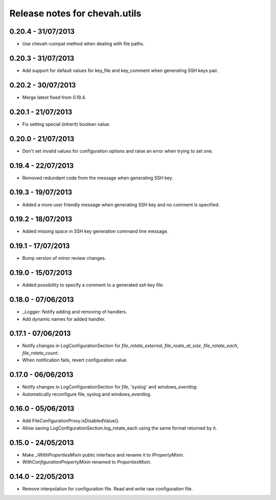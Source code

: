 Release notes for chevah.utils
==============================


0.20.4 - 31/07/2013
-------------------

* Use chevah-compat method when dealing with file paths.


0.20.3 - 31/07/2013
-------------------

* Add support for default values for key_file and key_comment when
  generating SSH keys pair.


0.20.2 - 30/07/2013
-------------------

* Merge latest fixed from 0.19.4.


0.20.1 - 21/07/2013
-------------------

* Fix setting special (inherit) boolean value.


0.20.0 - 21/07/2013
-------------------

* Don't set invalid values for configuration options and raise an error when
  trying to set one.


0.19.4 - 22/07/2013
-------------------

* Removed redundant code from the message when generating SSH key.


0.19.3 - 19/07/2013
-------------------

* Added a more user friendly message when generating SSH key and no
  comment is specified.


0.19.2 - 18/07/2013
-------------------

* Added missing space in SSH key generation command line message.


0.19.1 - 17/07/2013
-------------------

* Bump version of minor review changes.


0.19.0 - 15/07/2013
-------------------

* Added possibility to specify a comment to a generated ssh key file.


0.18.0 - 07/06/2013
-------------------

* `_Logger`: Notify adding and removing of handlers.
* Add dynamic names for added handler.


0.17.1 - 07/06/2013
-------------------

* Notify changes in LogConfigurationSection for `file_rotate_external`,
  `file_roate_at_size`, `file_rotate_each`, `file_rotate_count`.
* When notification fails, revert configuration value.


0.17.0 - 06/06/2013
-------------------

* Notify changes in LogConfigurationSection for `file`, 'syslog' and
  `windows_eventlog`.
* Automatically reconfigure file, syslog and windows_eventlog.


0.16.0 - 05/06/2013
-------------------

* Add FileConfigurationProxy.isDisabledValue().
* Allow saving LogConfigurationSection.log_rotate_each using the same
  format returned by it.


0.15.0 - 24/05/2013
-------------------

* Make `_IWithPropertiesMixin` public interface and rename it to
  `IPropertyMixin`.
* `WithConfigurationPropertyMixin` renamed to
  `PropertiesMixin`.


0.14.0 - 22/05/2013
-------------------

* Remove interpolation for configuration file. Read and write raw
  configuration file.
